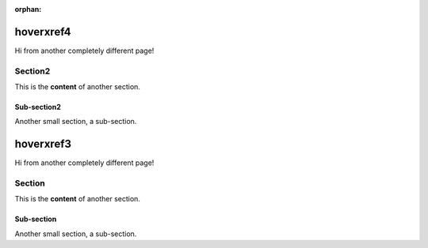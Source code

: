 :orphan:


===========
hoverxref4
===========

Hi from another completely different page!

Section2
==========

This is the **content** of another section.

Sub-section2
------------

Another small section, a sub-section.


===========
hoverxref3
===========

Hi from another completely different page!

Section
=======

This is the **content** of another section.

Sub-section
-----------

Another small section, a sub-section.

